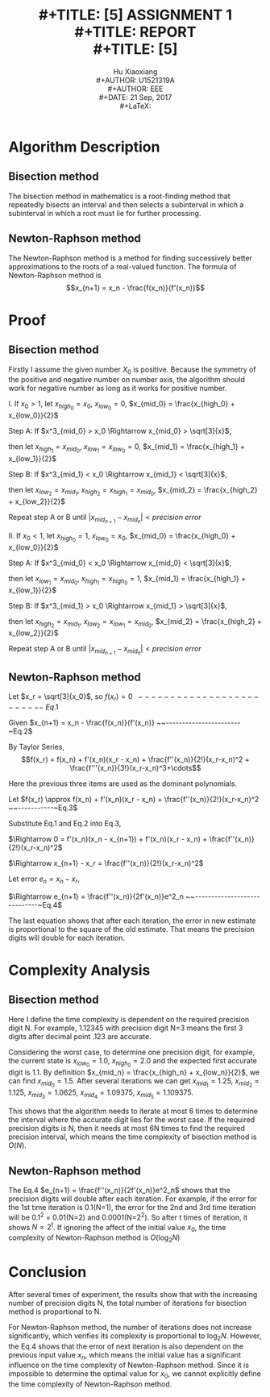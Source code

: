 #+LaTeX_CLASS: article
#+LaTeX_CLASS_OPTIONS: [setspace, doublespace]
#+LATEX_CLASS_OPTIONS: [a4paper]
#+LaTeX_CLASS_OPTIONS: [12pt]
#+LaTeX_CLASS_OPTIONS: [titlepage]
#+LaTeX_HEADER: \hypersetup{hidelinks=true}
#+LaTeX_HEADER: \setlength{\parindent}{2em}
#+LATEX_HEADER: \usepackage[margin=1.2in]{geometry}
#+TITLE: \includegraphics[width=\textwidth]{logo_ntu_new.png} \\
#+TITLE: [5\baselineskip]
#+TITLE: ASSIGNMENT 1 \\
#+TITLE: REPORT \\
#+TITLE: [5\baselineskip]
#+AUTHOR: Hu Xiaoxiang \\
#+AUTHOR: U1521319A \\
#+AUTHOR: EEE \\
#+DATE: 21 Sep, 2017 \\
#+LaTeX: \pagenumbering{roman}
#+LaTeX: \newpage
#+LaTeX: \pagenumbering{arabic}

* Algorithm Description
** Bisection method
   The bisection method in mathematics is a root-finding method that repeatedly
   bisects an interval and then selects a subinterval in which a subinterval
   in which a root must lie for further processing.
** Newton-Raphson method
   The Newton-Raphson method is a method for finding successively better
   approximations to the roots of a real-valued function. The formula of
   Newton-Raphson method is $$x_{n+1} = x_n - \frac{f(x_n)}{f'(x_n)}$$

* Proof
** Bisection method
   Firstly I assume the given number $X_0$ is positive. Because the symmetry of
   the positive and negative number on number axis, the algorithm should work
   for negative number as long as it works for positive number.

   I. If $x_0 > 1$, let $x_{high_0} = x_0$, $x_{low_0} = 0$, $x_{mid_0} = \frac{x_{high_0} + x_{low_0}}{2}$
   #+begin_src python :exports results :results file
   import matplotlib.pyplot as plt
   import numpy as np

   fig = plt.figure(figsize=(8,4))
   ax = fig.add_subplot(111)

   a = [0,1,1.75,1.912931,2.625,3.5,7]
   plt.hlines(0,0,10)
   plt.ylim(-1,1)
   y = np.zeros(np.shape(a))
   plt.plot(a,y,'.',ms=6)
   ax.text(0,-0.1,r'0')
   ax.text(1,-0.1,r'1')
   ax.annotate(r'$x_{mid_1}$',xy=(1.75,0.01),xytext=(1.75,0.15),
               arrowprops=dict(arrowstyle="->"))
   ax.annotate(r'$\sqrt[3]{x_0}$',xy=(1.912931,-0.01),xytext=(1.912931,-0.2),
               arrowprops=dict(arrowstyle="->"))
   ax.annotate(r'$x_{mid_2}$',xy=(2.625,0.01),xytext=(2.625,0.15),
               arrowprops=dict(arrowstyle="->"))
   ax.text(3.5,-0.1,r'$x_{mid_0}$')
   ax.text(7,-0.1,r'$x_0$')
   plt.axis('off')
   plt.draw()
   plt.savefig('numberAxis1.png')
   return 'numberAxis1.png'
   #+end_src

   #+RESULTS:
   [[file:numberAxis1.png]]
       
       Step A: If $x^3_{mid_0} > x_0 \Rightarrow x_{mid_0} > \sqrt[3]{x}$,

               then let $x_{high_1} = x_{mid_0}$, $x_{low_1} = x_{low_0} = 0$, $x_{mid_1} = \frac{x_{high_1} + x_{low_1}}{2}$

       Step B: If $x^3_{mid_1} < x_0 \Rightarrow x_{mid_1} < \sqrt[3]{x}$,

               then let $x_{low_2} = x_{mid_1}$, $x_{high_2} = x_{high_1} = x_{mid_0}$, $x_{mid_2} = \frac{x_{high_2} + x_{low_2}}{2}$

       Repeat step A or B until $|x_{mid_{n+1}} - x_{mid_n}| < precision~error$

   II. If $x_0 < 1$, let $x_{high_0} = 1$, $x_{low_0} = x_0$, $x_{mid_0} = \frac{x_{high_0} + x_{low_0}}{2}$
   #+begin_src python :exports results :results file
   import matplotlib.pyplot as plt
   import numpy as np

   fig = plt.figure(figsize=(8,4))
   ax = fig.add_subplot(111)
   a = [0,0.4,0.7,0.7368,0.775,0.85,1]
   plt.hlines(0,0,1.2)
   plt.ylim(-1,1)
   y = np.zeros(np.shape(a))
   plt.plot(a,y,'.',ms=6)
   ax.text(0,-0.1,r'0')
   ax.text(1,-0.1,r'1')
   ax.annotate(r'$x_{mid_1}$',xy=(0.85,0.01),xytext=(0.8,0.15),
               arrowprops=dict(arrowstyle="->"))
   ax.annotate(r'$\sqrt[3]{x_0}$',xy=(0.7368,-0.01),xytext=(0.73,-0.2),
               arrowprops=dict(arrowstyle="->"))
   ax.annotate(r'$x_{mid_2}$',xy=(0.775,0.01),xytext=(0.7,0.15),
               arrowprops=dict(arrowstyle="->"))
   ax.annotate(r'$x_{mid_0}$',xy=(0.7,0.01),xytext=(0.6,0.15),
               arrowprops=dict(arrowstyle="->"))
   ax.text(0.4,-0.1,r'$x_0$')
   plt.axis('off')

   plt.draw()
   plt.savefig('numberAxis2.png')
   return 'numberAxis2.png'
   #+end_src

   #+RESULTS:
   [[file:numberAxis2.png]]
       
       Step A: If $x^3_{mid_0} < x_0 \Rightarrow x_{mid_0} < \sqrt[3]{x}$,

               then let $x_{low_1} = x_{mid_0}$, $x_{high_1} = x_{high_0} = 1$, $x_{mid_1} = \frac{x_{high_1} + x_{low_1}}{2}$

       Step B: If $x^3_{mid_1} > x_0 \Rightarrow x_{mid_1} > \sqrt[3]{x}$,

               then let $x_{high_2} = x_{mid_1}$, $x_{low_2} = x_{low_1} = x_{mid_0}$, $x_{mid_2} = \frac{x_{high_2} + x_{low_2}}{2}$

       Repeat step A or B until $|x_{mid_{n+1}} - x_{mid_n}| < precision~error$

** Newton-Raphson method 
   #+begin_src python :exports results :results file
    import matplotlib.pyplot as plt
    import numpy as np

    fig = plt.figure(figsize=(8,4))
    ax = fig.add_subplot(111)

    ax.spines['left'].set_position(('data',0))
    ax.spines['bottom'].set_position(('data',0))
    ax.spines['right'].set_color('none')
    ax.spines['top'].set_color('none')

    plt.xlim(-2,10)
    plt.ylim(-100,500)
    xcood = np.arange(-2, 10, 0.01)
    x0 = 7

    def f(x):
        return np.power(x,3) - x0

    def tan(xn):
        fprime = 3 * xn * xn
        return f(xn) + fprime * (xcood - xn)

    xarray = np.array([x0])
    for t in range(2):
        a = xarray[t]
        ya = f(a)
        xarray = np.append(xarray,[a - ya/(3*a*a)])

    m = 0
    for t in xarray:
        tanx = tan(t)
        ycood = np.arange(-10, f(t)+25, 0.1)
        plt.plot(xcood,tanx,'-.r')
        plt.plot(np.repeat(t,np.shape(ycood)),ycood,'--b')
        ax.text(t-0.1,-30,r'$x_{%s}$' % m)
        m += 1

    ax.text(np.cbrt(x0)-0.3,15,r'$x_r = \sqrt[3]{x_0}$')   
    y = f(xcood)
    plt.plot(xcood, y)

    plt.draw()
    plt.savefig('numberAxis3.png')
    return 'numberAxis3.png'
   #+end_src

   #+RESULTS:
   [[file:numberAxis3.png]]

   Let $x_r = \sqrt[3]{x_0}$, so $f(x_r) = 0 ~~-------------------------~Eq.1$

   Given $x_{n+1} = x_n - \frac{f(x_n)}{f'(x_n)} ~~-----------------------~Eq.2$
   
   By Taylor Series,
   $$f(x_r) = f(x_n) + f'(x_n)(x_r - x_n) + \frac{f''(x_n)}{2!}(x_r-x_n)^2 + \frac{f'''(x_n)}{3!}(x_r-x_n)^3+\cdots$$
   
   Here the previous three items are used as the dominant polynomials.

   Let $f(x_r) \approx f(x_n) + f'(x_n)(x_r - x_n) + \frac{f''(x_n)}{2!}(x_r-x_n)^2 ~~-----------~Eq.3$

   Substitute Eq.1 and Eq.2 into Eq.3,

   $\Rightarrow 0 = f'(x_n)(x_n - x_{n+1}) + f'(x_n)(x_r - x_n) + \frac{f''(x_n)}{2!}(x_r-x_n)^2$

   $\Rightarrow x_{n+1} - x_r = \frac{f''(x_n)}{2!}(x_r-x_n)^2$

   Let error $e_n = x_n -x_r$,

   $\Rightarrow e_{n+1} = \frac{f''(x_n)}{2f'(x_n)}e^2_n ~~-----------------------------~Eq.4$

   The last equation shows that after each iteration, the error in new estimate
   is proportional to the square of the old estimate. That means the precision
   digits will double for each iteration.

* Complexity Analysis

** Bisection method
   Here I define the time complexity is dependent on the required precision
   digit N. For example, 1.12345 with precision digit N=3 means the first 3
   digits after decimal point .123 are accurate.
   
   Considering the worst case, to determine one precision digit, for example,
   the current state is $x_{low_0} = 1.0$, $x_{high_0} = 2.0$ and the expected
   first accurate digit is 1.1. By definition $x_{mid_n} = \frac{x_{high_n} +
   x_{low_n}}{2}$, we can find $x_{mid_0} = 1.5$. After several iterations we
   can get $x_{mid_1} = 1.25$, $x_{mid_2} = 1.125$, $x_{mid_3} = 1.0625$,
   $x_{mid_4} = 1.09375$, $x_{mid_5} = 1.109375$.

   This shows that the algorithm needs to iterate at most 6 times to determine
   the interval where the accurate digit lies for the worst case. If the
   required precision digits is N, then it needs at most 6N times to find the
   required precision interval, which means the time complexity of bisection
   method is $O(N)$.

** Newton-Raphson method
   The Eq.4 $e_{n+1} = \frac{f''(x_n)}{2f'(x_n)}e^2_n$ shows that the precision
   digits will double after each iteration. For example, if the error for the
   1st time iteration is 0.1(N=1), the error for the 2nd and 3rd time iteration
   will be 0.1^2 = 0.01(N=2) and 0.0001(N=2^2). So after t times of iteration,
   it shows $N \propto 2^t$. If ignoring the affect of the initial value $x_0$,
   the time complexity of Newton-Raphson method is $O(\log_2 N)$

* Conclusion
  After several times of experiment, the results show that with the increasing
  number of precision digits N, the total number of iterations for
  bisection method is proportional to N. 

  For Newton-Raphson method, the number of iterations does not increase
  significantly, which verifies its complexity is proportional to $\log_2 N$.
  However, the Eq.4 shows that the error of next iteration is also dependent on
  the previous input value $x_n$, which means the initial value has a
  significant influence on the time complexity of Newton-Raphson method. Since
  it is impossible to determine the optimal value for $x_0$, we cannot
  explicitly define the time complexity of Newton-Raphson method.
   
